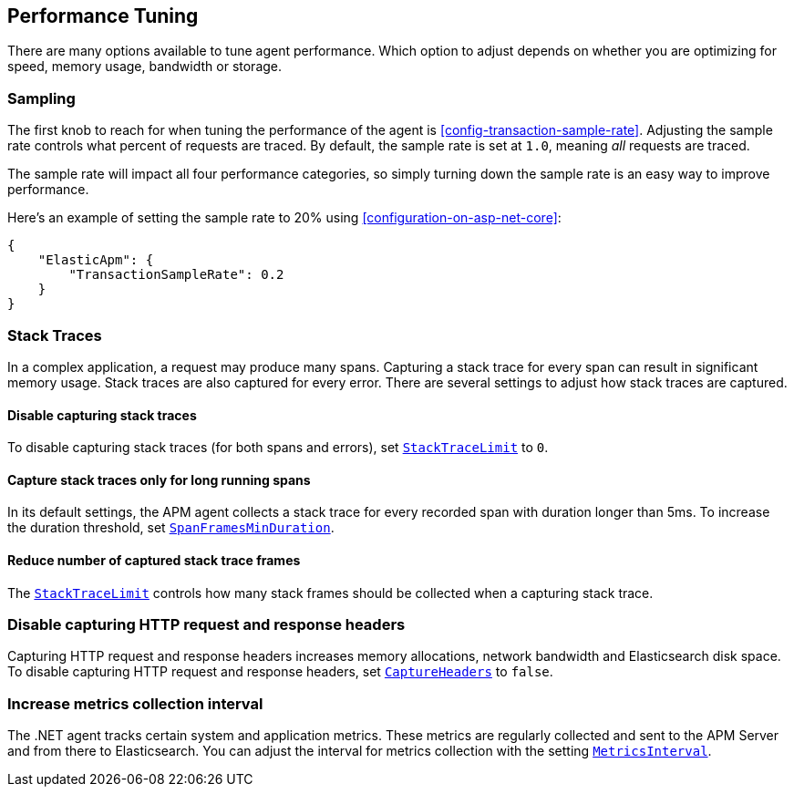 ifdef::env-github[]
NOTE: For the best reading experience,
please view this documentation at https://www.elastic.co/guide/en/apm/agent/dotnet/current/performance-tuning.html[elastic.co]
endif::[]

[[performance-tuning]]
== Performance Tuning

There are many options available to tune agent performance.
Which option to adjust depends on whether you are optimizing for speed, memory usage, bandwidth or storage.

[float]
[[performance-tuning-sampling]]
=== Sampling

The first knob to reach for when tuning the performance of the agent is <<config-transaction-sample-rate>>.
Adjusting the sample rate controls what percent of requests are traced.
By default, the sample rate is set at `1.0`, meaning _all_ requests are traced.

The sample rate will impact all four performance categories,
so simply turning down the sample rate is an easy way to improve performance.

Here's an example of setting the sample rate to 20% using <<configuration-on-asp-net-core>>:

[source,js]
----
{
    "ElasticApm": {
        "TransactionSampleRate": 0.2
    }
}
----

[float]
[[performance-tuning-stack-traces]]
=== Stack Traces

In a complex application,
a request may produce many spans.
Capturing a stack trace for every span can result in significant memory usage.
Stack traces are also captured for every error.
There are several settings to adjust how stack traces are captured.

[float]
[[performance-tuning-disable-capturing-stack-traces]]
==== Disable capturing stack traces

To disable capturing stack traces (for both spans and errors),
set <<config-stack-trace-limit,`StackTraceLimit`>> to `0`.

[float]
[[performance-tuning-stack-traces-for-long-running-spans]]
==== Capture stack traces only for long running spans

In its default settings,
the APM agent collects a stack trace for every recorded span with duration longer than 5ms.
To increase the duration threshold,
set <<config-span-frames-min-duration,`SpanFramesMinDuration`>>.

[float]
[[performance-tuning-stack-frame-limit]]
==== Reduce number of captured stack trace frames 

The <<config-stack-trace-limit,`StackTraceLimit`>> controls how many stack frames should be collected
when a capturing stack trace.

[float]
[[performance-tuning-disable-capture-headers]]
=== Disable capturing HTTP request and response headers

Capturing HTTP request and response headers increases memory allocations,
network bandwidth and Elasticsearch disk space. To disable capturing HTTP request and response headers,
set <<config-capture-headers,`CaptureHeaders`>> to `false`.

[float]
[[performance-tuning-increase-metrics-collection-interval]]
=== Increase metrics collection interval

The .NET agent tracks certain system and application metrics.
These metrics are regularly collected and sent to the APM Server and from there to Elasticsearch.
You can adjust the interval for metrics collection with the setting <<config-metrics-interval,`MetricsInterval`>>.

